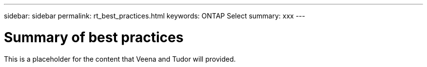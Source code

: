 ---
sidebar: sidebar
permalink: rt_best_practices.html
keywords: ONTAP Select
summary: xxx
---

= Summary of best practices
:hardbreaks:
:nofooter:
:icons: font
:linkattrs:
:imagesdir: ./media/

[.lead]
This is a placeholder for the content that Veena and Tudor will provided.
